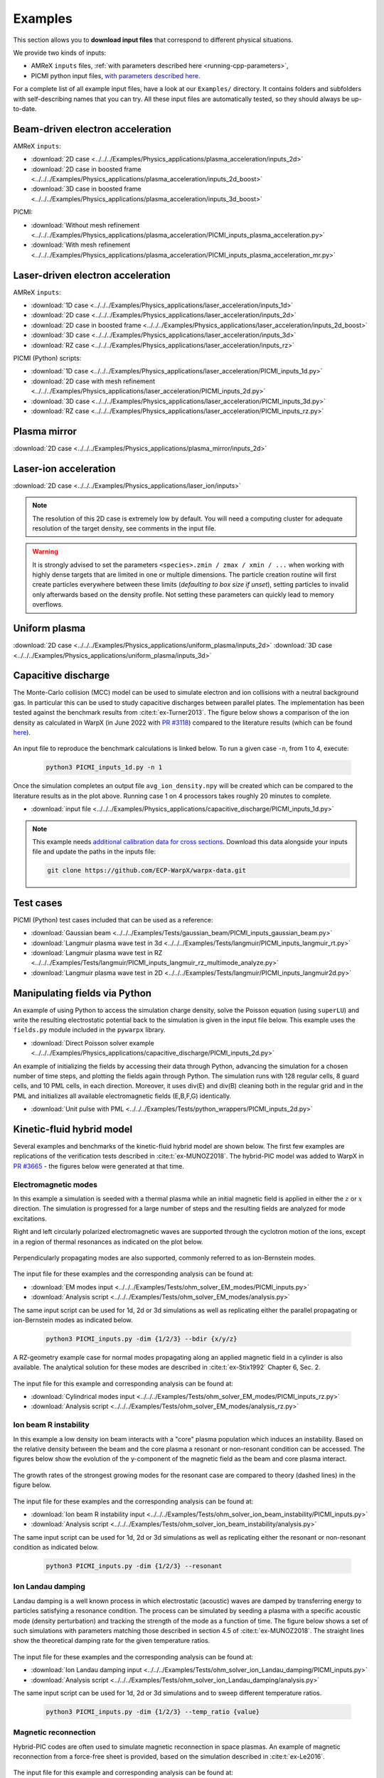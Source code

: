 .. _usage-examples:

Examples
========

This section allows you to **download input files** that correspond to different physical situations.

We provide two kinds of inputs:

* AMReX ``inputs`` files, :ref:`with parameters described here <running-cpp-parameters>`,
* PICMI python input files, `with parameters described here <https://picmi-standard.github.io>`__.

For a complete list of all example input files, have a look at our ``Examples/`` directory.
It contains folders and subfolders with self-describing names that you can try. All these input files are automatically tested, so they should always be up-to-date.

Beam-driven electron acceleration
---------------------------------

AMReX ``inputs``:

* :download:`2D case <../../../Examples/Physics_applications/plasma_acceleration/inputs_2d>`
* :download:`2D case in boosted frame <../../../Examples/Physics_applications/plasma_acceleration/inputs_2d_boost>`
* :download:`3D case in boosted frame <../../../Examples/Physics_applications/plasma_acceleration/inputs_3d_boost>`

PICMI:

* :download:`Without mesh refinement <../../../Examples/Physics_applications/plasma_acceleration/PICMI_inputs_plasma_acceleration.py>`
* :download:`With mesh refinement <../../../Examples/Physics_applications/plasma_acceleration/PICMI_inputs_plasma_acceleration_mr.py>`

Laser-driven electron acceleration
----------------------------------

AMReX ``inputs``:

* :download:`1D case <../../../Examples/Physics_applications/laser_acceleration/inputs_1d>`
* :download:`2D case <../../../Examples/Physics_applications/laser_acceleration/inputs_2d>`
* :download:`2D case in boosted frame <../../../Examples/Physics_applications/laser_acceleration/inputs_2d_boost>`
* :download:`3D case <../../../Examples/Physics_applications/laser_acceleration/inputs_3d>`
* :download:`RZ case <../../../Examples/Physics_applications/laser_acceleration/inputs_rz>`

PICMI (Python) scripts:

* :download:`1D case <../../../Examples/Physics_applications/laser_acceleration/PICMI_inputs_1d.py>`
* :download:`2D case with mesh refinement <../../../Examples/Physics_applications/laser_acceleration/PICMI_inputs_2d.py>`
* :download:`3D case <../../../Examples/Physics_applications/laser_acceleration/PICMI_inputs_3d.py>`
* :download:`RZ case <../../../Examples/Physics_applications/laser_acceleration/PICMI_inputs_rz.py>`

Plasma mirror
-------------

:download:`2D case <../../../Examples/Physics_applications/plasma_mirror/inputs_2d>`

Laser-ion acceleration
----------------------

:download:`2D case <../../../Examples/Physics_applications/laser_ion/inputs>`

.. note::

   The resolution of this 2D case is extremely low by default.
   You will need a computing cluster for adequate resolution of the target density, see comments in the input file.

.. warning::

   It is strongly advised to set the parameters ``<species>.zmin / zmax / xmin / ...`` when working with highly dense targets that are limited in one or multiple dimensions.
   The particle creation routine will first create particles everywhere between these limits (`defaulting to box size if unset`), setting particles to invalid only afterwards based on the density profile.
   Not setting these parameters can quickly lead to memory overflows.

Uniform plasma
--------------

:download:`2D case <../../../Examples/Physics_applications/uniform_plasma/inputs_2d>`
:download:`3D case <../../../Examples/Physics_applications/uniform_plasma/inputs_3d>`

Capacitive discharge
--------------------

The Monte-Carlo collision (MCC) model can be used to simulate electron and ion collisions with a neutral background gas. In particular this can be used to study capacitive discharges between parallel plates. The implementation has been tested against the benchmark results from :cite:t:`ex-Turner2013`. The figure below shows a comparison of the ion density as calculated in WarpX (in June 2022 with `PR #3118 <https://github.com/ECP-WarpX/WarpX/pull/3118>`_) compared to the literature results (which can be found `here <https://aip.scitation.org/doi/suppl/10.1063/1.4775084>`__).

.. figure:: https://user-images.githubusercontent.com/40245517/171573007-f7d733c7-c0de-490c-9ed6-ff4c02154358.png
   :alt: MCC benchmark against Turner et. al. (2013).
   :width: 80%

An input file to reproduce the benchmark calculations is linked below.
To run a given case ``-n``, from 1 to 4, execute:

   .. code-block:: bash

      python3 PICMI_inputs_1d.py -n 1

Once the simulation completes an output file ``avg_ion_density.npy`` will be created which can be compared to the literature results as in the plot above. Running case 1 on 4 processors takes roughly 20 minutes to complete.

* :download:`input file <../../../Examples/Physics_applications/capacitive_discharge/PICMI_inputs_1d.py>`

.. note::

   This example needs `additional calibration data for cross sections <https://github.com/ECP-WarpX/warpx-data>`__.
   Download this data alongside your inputs file and update the paths in the inputs file:

   .. code-block:: bash

      git clone https://github.com/ECP-WarpX/warpx-data.git

Test cases
----------

PICMI (Python) test cases included that can be used as a reference:

* :download:`Gaussian beam <../../../Examples/Tests/gaussian_beam/PICMI_inputs_gaussian_beam.py>`
* :download:`Langmuir plasma wave test in 3d <../../../Examples/Tests/langmuir/PICMI_inputs_langmuir_rt.py>`
* :download:`Langmuir plasma wave test in RZ <../../../Examples/Tests/langmuir/PICMI_inputs_langmuir_rz_multimode_analyze.py>`
* :download:`Langmuir plasma wave test in 2D <../../../Examples/Tests/langmuir/PICMI_inputs_langmuir2d.py>`

Manipulating fields via Python
------------------------------

An example of using Python to access the simulation charge density, solve the Poisson equation (using ``superLU``) and write the resulting electrostatic potential back to the simulation is given in the input file below. This example uses the ``fields.py`` module included in the ``pywarpx`` library.

* :download:`Direct Poisson solver example <../../../Examples/Physics_applications/capacitive_discharge/PICMI_inputs_2d.py>`

An example of initializing the fields by accessing their data through Python, advancing the simulation for a chosen number of time steps, and plotting the fields again through Python. The simulation runs with 128 regular cells, 8 guard cells, and 10 PML cells, in each direction. Moreover, it uses div(E) and div(B) cleaning both in the regular grid and in the PML and initializes all available electromagnetic fields (E,B,F,G) identically.

* :download:`Unit pulse with PML <../../../Examples/Tests/python_wrappers/PICMI_inputs_2d.py>`

.. _examples-hybrid-model:

Kinetic-fluid hybrid model
--------------------------

Several examples and benchmarks of the kinetic-fluid hybrid model are shown below. The first few examples are replications
of the verification tests described in :cite:t:`ex-MUNOZ2018`.
The hybrid-PIC model was added to WarpX in `PR #3665 <https://github.com/ECP-WarpX/WarpX/pull/3665>`_ - the figures below
were generated at that time.

Electromagnetic modes
^^^^^^^^^^^^^^^^^^^^^

In this example a simulation is seeded with a thermal plasma while an initial magnetic field is applied in either the
:math:`z` or :math:`x` direction. The simulation is progressed for a large number of steps and the resulting fields are
analyzed for mode excitations.

Right and left circularly polarized electromagnetic waves are supported through the cyclotron motion of the ions, except
in a region of thermal resonances as indicated on the plot below.

.. figure:: https://user-images.githubusercontent.com/40245517/216207688-9c39374a-9e69-45b8-a588-35b087b83d27.png
   :alt: Parallel EM modes in thermal ion plasma
   :width: 70%

Perpendicularly propagating modes are also supported, commonly referred to as ion-Bernstein modes.

.. figure:: https://user-images.githubusercontent.com/40245517/231217944-7d12b8d4-af4b-44f8-a1b9-a2b59ce3a1c2.png
   :alt: Perpendicular EM modes in thermal ion plasma
   :width: 50%

The input file for these examples and the corresponding analysis can be found at:

* :download:`EM modes input <../../../Examples/Tests/ohm_solver_EM_modes/PICMI_inputs.py>`
* :download:`Analysis script <../../../Examples/Tests/ohm_solver_EM_modes/analysis.py>`

The same input script can be used for 1d, 2d or 3d simulations as well as replicating either the parallel propagating or
ion-Bernstein modes as indicated below.

   .. code-block:: bash

      python3 PICMI_inputs.py -dim {1/2/3} --bdir {x/y/z}

A RZ-geometry example case for normal modes propagating along an applied magnetic field in a cylinder is also available.
The analytical solution for these modes are described in :cite:t:`ex-Stix1992` Chapter 6, Sec. 2.

.. figure:: https://user-images.githubusercontent.com/40245517/259251824-33e78375-81d8-410d-a147-3fa0498c66be.png
   :alt: Normal EM modes in a metallic cylinder
   :width: 90%

The input file for this example and corresponding analysis can be found at:

* :download:`Cylindrical modes input <../../../Examples/Tests/ohm_solver_EM_modes/PICMI_inputs_rz.py>`
* :download:`Analysis script <../../../Examples/Tests/ohm_solver_EM_modes/analysis_rz.py>`

Ion beam R instability
^^^^^^^^^^^^^^^^^^^^^^

In this example a low density ion beam interacts with a "core" plasma population which induces an instability.
Based on the relative density between the beam and the core plasma a resonant or non-resonant condition can
be accessed. The figures below show the evolution of the y-component of the magnetic field as the beam and
core plasma interact.

.. figure:: https://user-images.githubusercontent.com/40245517/217923933-6bdb65cb-7d26-40d8-8687-7dd75274bd48.png
   :alt: Resonant ion beam R instability
   :width: 70%

.. figure:: https://user-images.githubusercontent.com/40245517/217925983-b91d6482-69bc-43c1-8c7d-23ebe7c69d49.png
   :alt: Non-resonant ion beam R instability
   :width: 70%

The growth rates of the strongest growing modes for the resonant case are compared
to theory (dashed lines) in the figure below.

.. figure:: https://github.com/ECP-WarpX/WarpX/assets/40245517/a94bb6e5-30e9-4d8f-9e6b-844dc8f51d17
   :alt: Resonant ion beam R instability growth rates
   :width: 50%

The input file for these examples and the corresponding analysis can be found at:

* :download:`Ion beam R instability input <../../../Examples/Tests/ohm_solver_ion_beam_instability/PICMI_inputs.py>`
* :download:`Analysis script <../../../Examples/Tests/ohm_solver_ion_beam_instability/analysis.py>`

The same input script can be used for 1d, 2d or 3d simulations as well as replicating either the resonant or non-resonant
condition as indicated below.

   .. code-block:: bash

      python3 PICMI_inputs.py -dim {1/2/3} --resonant

Ion Landau damping
^^^^^^^^^^^^^^^^^^

Landau damping is a well known process in which electrostatic (acoustic) waves
are damped by transferring energy to particles satisfying a resonance condition.
The process can be simulated by seeding a plasma with a specific acoustic mode
(density perturbation) and tracking the strength of the mode as a function of
time. The figure below shows a set of such simulations with parameters matching
those described in section 4.5 of :cite:t:`ex-MUNOZ2018`. The straight lines show
the theoretical damping rate for the given temperature ratios.

.. figure:: https://user-images.githubusercontent.com/40245517/230523935-3c8d63bd-ee69-4639-b111-f06dad5587f6.png
   :alt: Ion Landau damping
   :width: 70%

The input file for these examples and the corresponding analysis can be found at:

* :download:`Ion Landau damping input <../../../Examples/Tests/ohm_solver_ion_Landau_damping/PICMI_inputs.py>`
* :download:`Analysis script <../../../Examples/Tests/ohm_solver_ion_Landau_damping/analysis.py>`

The same input script can be used for 1d, 2d or 3d simulations and to sweep different
temperature ratios.

   .. code-block:: bash

      python3 PICMI_inputs.py -dim {1/2/3} --temp_ratio {value}

Magnetic reconnection
^^^^^^^^^^^^^^^^^^^^^

Hybrid-PIC codes are often used to simulate magnetic reconnection in space
plasmas. An example of magnetic reconnection from a force-free sheet is
provided, based on the simulation described in :cite:t:`ex-Le2016`.

.. figure:: https://user-images.githubusercontent.com/40245517/229639784-b5d3b596-3550-4570-8761-8d9a67aa4b3b.gif
   :alt: Magnetic reconnection
   :width: 70%

The input file for this example and corresponding analysis can be found at:

* :download:`Magnetic reconnection input <../../../Examples/Tests/ohm_solver_magnetic_reconnection/PICMI_inputs.py>`
* :download:`Analysis script <../../../Examples/Tests/ohm_solver_magnetic_reconnection/analysis.py>`

Many Further Examples, Demos and Tests
--------------------------------------

WarpX runs over 200 integration tests on a variety of modeling cases, which validate and demonstrate its functionality.
Please see the `Examples/Tests/ <https://github.com/ECP-WarpX/WarpX/tree/development/Examples/Tests>`__ directory for many more examples.


.. bibliography::
    :keyprefix: ex-
